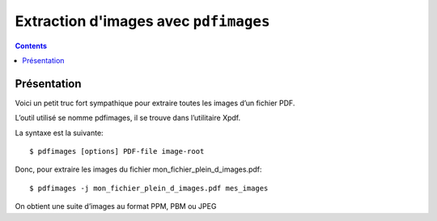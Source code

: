 

.. index::
   pair: Images ; PDF
   pair; Extraction (d'images) ; PDF


.. _pdfimages:

========================================
Extraction d'images avec ``pdfimages``
========================================


.. contents::
   :depth: 3

Présentation
=============


Voici un petit truc fort sympathique pour extraire toutes les images 
d’un fichier PDF. 

L’outil utilisé se nomme pdfimages, il se trouve dans l’utilitaire Xpdf.

La syntaxe est la suivante::

    $ pdfimages [options] PDF-file image-root

Donc, pour extraire les images du fichier mon_fichier_plein_d_images.pdf::

    $ pdfimages -j mon_fichier_plein_d_images.pdf mes_images


On obtient une suite d’images au format PPM, PBM ou JPEG

